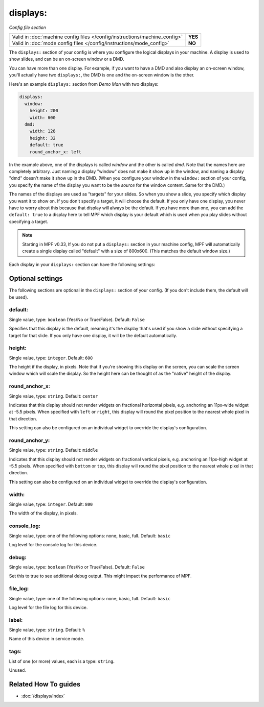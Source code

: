 displays:
=========

*Config file section*

+----------------------------------------------------------------------------+---------+
| Valid in :doc:`machine config files </config/instructions/machine_config>` | **YES** |
+----------------------------------------------------------------------------+---------+
| Valid in :doc:`mode config files </config/instructions/mode_config>`       | **NO**  |
+----------------------------------------------------------------------------+---------+

.. overview

The ``displays:`` section of your config is where you configure the logical displays in your machine. A display is used
to show slides, and can be an on-screen window or a DMD.

You can have more than one display. For example, if you want to have a DMD and also display an on-screen window, you'll
actually have two ``displays:``, the DMD is one and the on-screen window is the other.

Here's an example ``displays:`` section from *Demo Man* with two displays:

.. code-block:: mpf-config

   displays:
     window:
       height: 200
       width: 600
     dmd:
       width: 128
       height: 32
       default: true
       round_anchor_x: left

In the example above, one of the displays is called *window* and the other is called *dmd*. Note that the names here are
completely arbitrary. Just naming a display "window" does not make it show up in the window, and naming a display "dmd"
doesn't make it show up in the DMD. (When you configure your window in the ``window:`` section of your config, you
specify the name of the display you want to be the *source* for the window content. Same for the DMD.)

The names of the displays are used as "targets" for your slides. So when you show a slide, you specify which display
you want it to show on. If you don't specify a target, it will choose the default. If you only have one display, you
never have to worry about this because that display will always be the default. If you have more than one, you can add
the ``default: true`` to a display here to tell MPF which display is your default which is used when you play slides
without specifying a target.

.. note::

   Starting in MPF v0.33, If you do not put a ``displays:`` section in your
   machine config, MPF will automatically create a single display called
   "default" with a size of 800x600. (This matches the default window size.)

Each display in your ``displays:`` section can have the following settings:

.. config


Optional settings
-----------------

The following sections are optional in the ``displays:`` section of your config. (If you don't include them, the default will be used).

default:
~~~~~~~~
Single value, type: ``boolean`` (Yes/No or True/False). Default: ``False``

Specifies that this display is the default, meaning it's the display that's used if you show a slide without specifying
a target for that slide. If you only have one display, it will be the default automatically.

height:
~~~~~~~
Single value, type: ``integer``. Default: ``600``

The height if the display, in pixels. Note that if you're showing this display on the screen, you can scale the screen
window which will scale the display. So the height here can be thought of as the "native" height of the display.

round_anchor_x:
~~~~~~~~~~~~~~~
Single value, type: ``string``. Default: ``center``

Indicates that this display should not render widgets on fractional horizontal pixels,
e.g. anchoring an 11px-wide widget at -5.5 pixels. When specified with ``left`` or ``right``, this
display will round the pixel position to the nearest whole pixel in that direction.

This setting can also be configured on an individual widget to override the display's configuration.

round_anchor_y:
~~~~~~~~~~~~~~~
Single value, type: ``string``. Default: ``middle``

Indicates that this display should not render widgets on fractional vertical pixels,
e.g. anchoring an 11px-high widget at -5.5 pixels. When specified with ``bottom`` or ``top``, this
display will round the pixel position to the nearest whole pixel in that direction.

This setting can also be configured on an individual widget to override the display's configuration.

width:
~~~~~~
Single value, type: ``integer``. Default: ``800``

The width of the display, in pixels.

console_log:
~~~~~~~~~~~~
Single value, type: one of the following options: none, basic, full. Default: ``basic``

Log level for the console log for this device.

debug:
~~~~~~
Single value, type: ``boolean`` (Yes/No or True/False). Default: ``False``

Set this to true to see additional debug output. This might impact the performance of MPF.

file_log:
~~~~~~~~~
Single value, type: one of the following options: none, basic, full. Default: ``basic``

Log level for the file log for this device.

label:
~~~~~~
Single value, type: ``string``. Default: ``%``

Name of this device in service mode.

tags:
~~~~~
List of one (or more) values, each is a type: ``string``.

Unused.


Related How To guides
---------------------

* :doc:`/displays/index`
